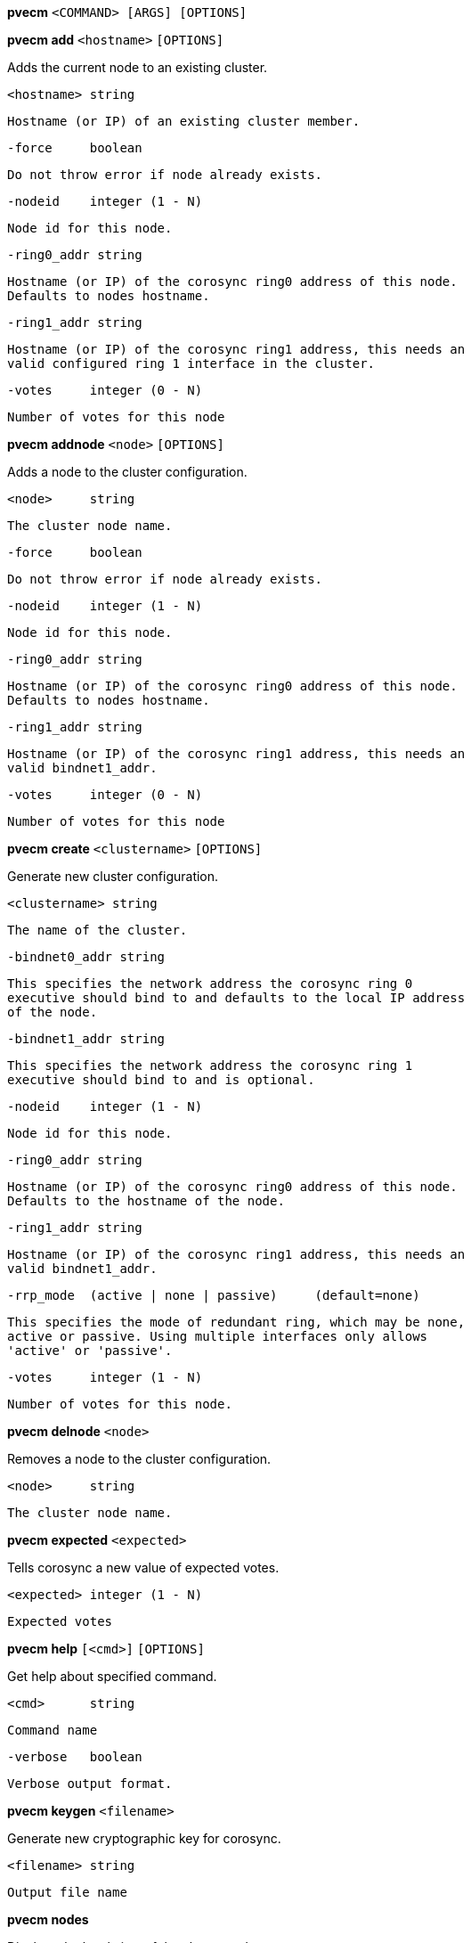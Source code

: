*pvecm* `<COMMAND> [ARGS] [OPTIONS]`

*pvecm add* `<hostname>` `[OPTIONS]`

Adds the current node to an existing cluster.

  <hostname> string

	     Hostname (or IP) of an existing cluster member.

  -force     boolean

	     Do not throw error if node already exists.

  -nodeid    integer (1 - N)

	     Node id for this node.

  -ring0_addr string

	     Hostname (or IP) of the corosync ring0 address of this node.
	     Defaults to nodes hostname.

  -ring1_addr string

	     Hostname (or IP) of the corosync ring1 address, this needs an
	     valid configured ring 1 interface in the cluster.

  -votes     integer (0 - N)

	     Number of votes for this node



*pvecm addnode* `<node>` `[OPTIONS]`

Adds a node to the cluster configuration.

  <node>     string

	     The cluster node name.

  -force     boolean

	     Do not throw error if node already exists.

  -nodeid    integer (1 - N)

	     Node id for this node.

  -ring0_addr string

	     Hostname (or IP) of the corosync ring0 address of this node.
	     Defaults to nodes hostname.

  -ring1_addr string

	     Hostname (or IP) of the corosync ring1 address, this needs an
	     valid bindnet1_addr.

  -votes     integer (0 - N)

	     Number of votes for this node



*pvecm create* `<clustername>` `[OPTIONS]`

Generate new cluster configuration.

  <clustername> string

	     The name of the cluster.

  -bindnet0_addr string

	     This specifies the network address the corosync ring 0
	     executive should bind to and defaults to the local IP address
	     of the node.

  -bindnet1_addr string

	     This specifies the network address the corosync ring 1
	     executive should bind to and is optional.

  -nodeid    integer (1 - N)

	     Node id for this node.

  -ring0_addr string

	     Hostname (or IP) of the corosync ring0 address of this node.
	     Defaults to the hostname of the node.

  -ring1_addr string

	     Hostname (or IP) of the corosync ring1 address, this needs an
	     valid bindnet1_addr.

  -rrp_mode  (active | none | passive)	 (default=none)

	     This specifies the mode of redundant ring, which may be none,
	     active or passive. Using multiple interfaces only allows
	     'active' or 'passive'.

  -votes     integer (1 - N)

	     Number of votes for this node.



*pvecm delnode* `<node>`

Removes a node to the cluster configuration.

  <node>     string

	     The cluster node name.



*pvecm expected* `<expected>`

Tells corosync a new value of expected votes.

  <expected> integer (1 - N)

	     Expected votes




*pvecm help* `[<cmd>]` `[OPTIONS]`

Get help about specified command.

  <cmd>      string

	     Command name

  -verbose   boolean

	     Verbose output format.




*pvecm keygen* `<filename>`

Generate new cryptographic key for corosync.

  <filename> string

	     Output file name



*pvecm nodes*

Displays the local view of the cluster nodes.



*pvecm status*

Displays the local view of the cluster status.



*pvecm updatecerts* `[OPTIONS]`

Update node certificates (and generate all needed files/directories).

  -force     boolean

	     Force generation of new SSL certifate.

  -silent    boolean

	     Ignore errors (i.e. when cluster has no quorum).




